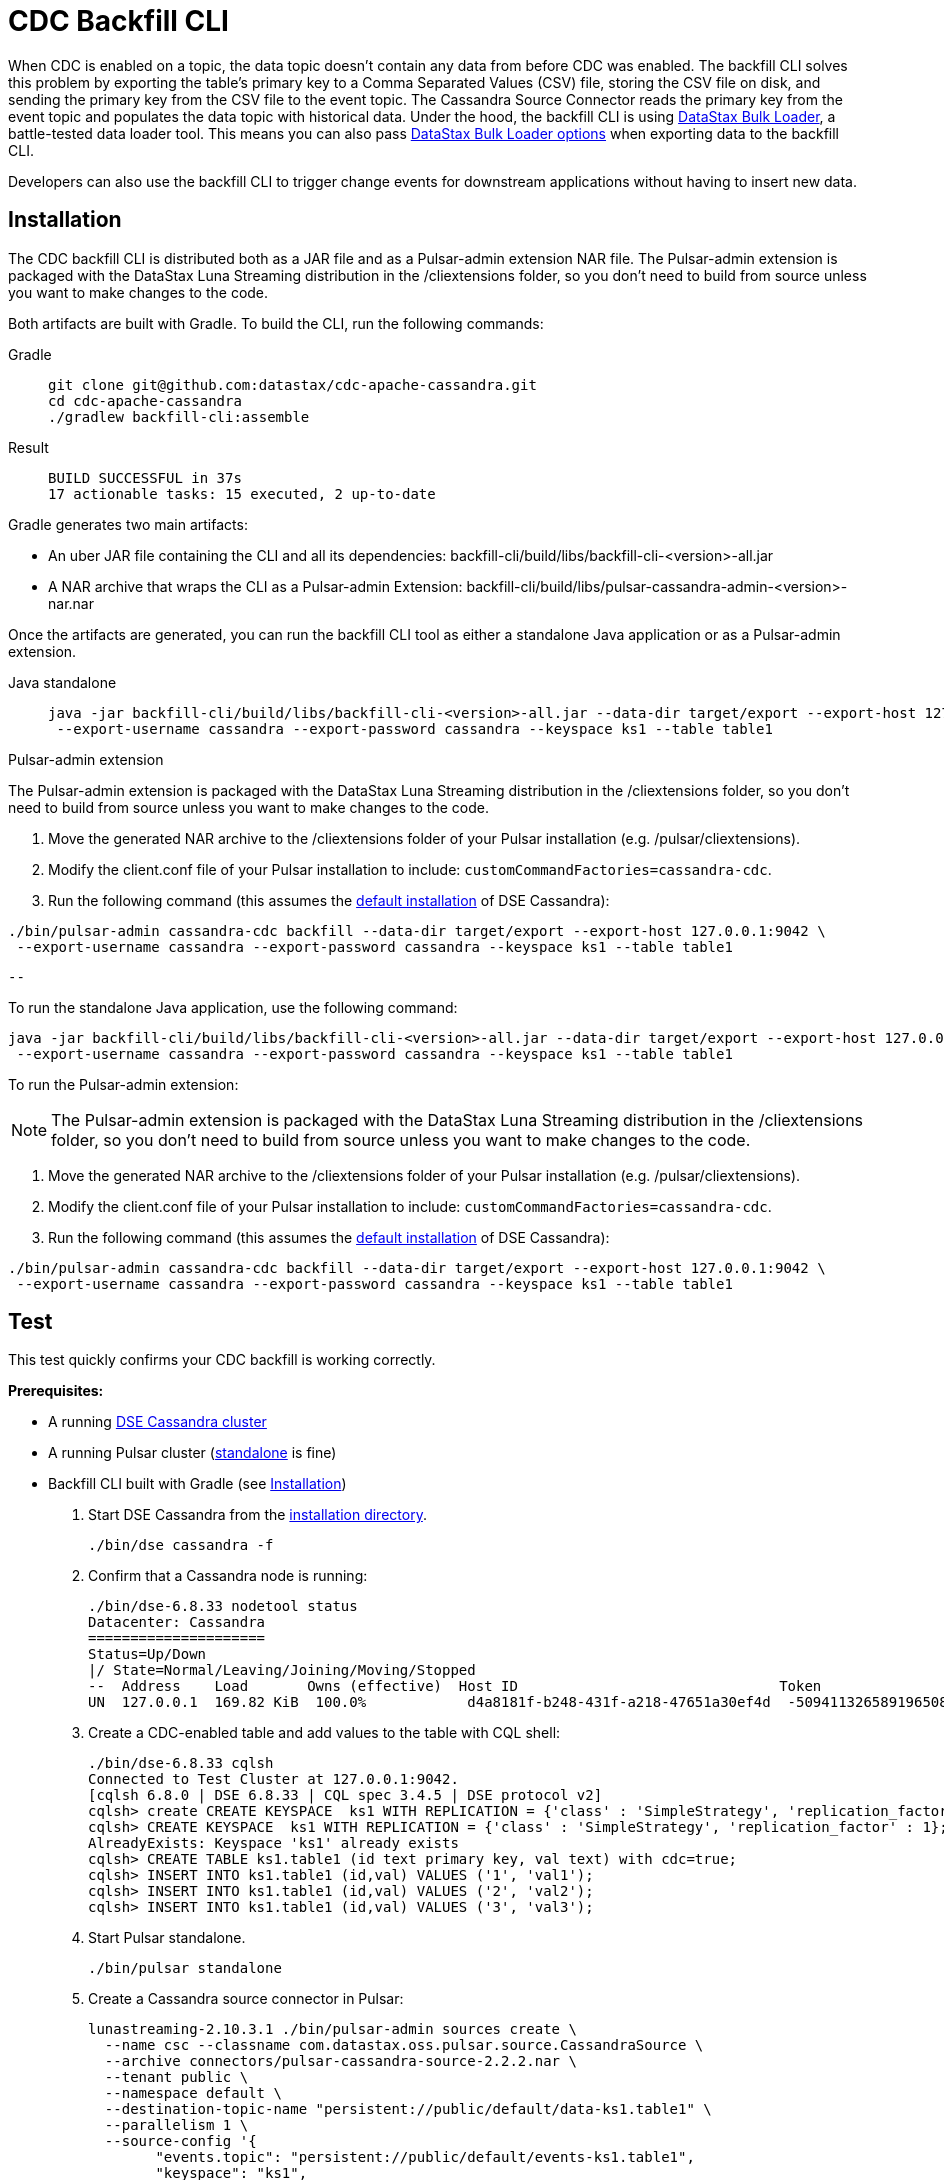 = CDC Backfill CLI

When CDC is enabled on a topic, the data topic doesn't contain any data from before CDC was enabled.
The backfill CLI solves this problem by exporting the table's primary key to a Comma Separated Values (CSV) file, storing the CSV file on disk, and sending the primary key from the CSV file to the event topic.
The Cassandra Source Connector reads the primary key from the event topic and populates the data topic with historical data.
Under the hood, the backfill CLI is using https://docs.datastax.com/en/dsbulk/docs/reference/dsbulkCmd.html[DataStax Bulk Loader], a battle-tested data loader tool. This means you can also pass https://docs.datastax.com/en/dsbulk/docs/reference/commonOptions.html[DataStax Bulk Loader options] when exporting data to the backfill CLI.

Developers can also use the backfill CLI to trigger change events for downstream applications without having to insert new data.

[#install]
== Installation

The CDC backfill CLI is distributed both as a JAR file and as a Pulsar-admin extension NAR file.
The Pulsar-admin extension is packaged with the DataStax Luna Streaming distribution in the /cliextensions folder, so you don't need to build from source unless you want to make changes to the code.

Both artifacts are built with Gradle.
To build the CLI, run the following commands:
[tabs]
====
Gradle::
+
--
[source,bash]
----
git clone git@github.com:datastax/cdc-apache-cassandra.git
cd cdc-apache-cassandra
./gradlew backfill-cli:assemble
----
--
+
Result::
+
--
[source,bash]
----
BUILD SUCCESSFUL in 37s
17 actionable tasks: 15 executed, 2 up-to-date
----
--
====

Gradle generates two main artifacts:

* An uber JAR file containing the CLI and all its dependencies: backfill-cli/build/libs/backfill-cli-<version>-all.jar
* A NAR archive that wraps the CLI as a Pulsar-admin Extension: backfill-cli/build/libs/pulsar-cassandra-admin-<version>-nar.nar

Once the artifacts are generated, you can run the backfill CLI tool as either a standalone Java application or as a Pulsar-admin extension.

[tabs]
====
Java standalone::
+
--
[source,java]
----
java -jar backfill-cli/build/libs/backfill-cli-<version>-all.jar --data-dir target/export --export-host 127.0.0.1:9042 \
 --export-username cassandra --export-password cassandra --keyspace ks1 --table table1
----
--

Pulsar-admin extension::
+
--
[NOTE]
====
The Pulsar-admin extension is packaged with the DataStax Luna Streaming distribution in the /cliextensions folder, so you don't need to build from source unless you want to make changes to the code.
====
. Move the generated NAR archive to the /cliextensions folder of your Pulsar installation (e.g. /pulsar/cliextensions).
. Modify the client.conf file of your Pulsar installation to include: `customCommandFactories=cassandra-cdc`.
. Run the following command (this assumes the https://docs.datastax.com/en/installing/docs/installTARdse.html[default installation] of DSE Cassandra):
[source,bash]
----
./bin/pulsar-admin cassandra-cdc backfill --data-dir target/export --export-host 127.0.0.1:9042 \
 --export-username cassandra --export-password cassandra --keyspace ks1 --table table1
----
----
--
====

To run the standalone Java application, use the following command:
[source,bash]
----
java -jar backfill-cli/build/libs/backfill-cli-<version>-all.jar --data-dir target/export --export-host 127.0.0.1:9042 \
 --export-username cassandra --export-password cassandra --keyspace ks1 --table table1
----

To run the Pulsar-admin extension:
[NOTE]
====
The Pulsar-admin extension is packaged with the DataStax Luna Streaming distribution in the /cliextensions folder, so you don't need to build from source unless you want to make changes to the code.
====
. Move the generated NAR archive to the /cliextensions folder of your Pulsar installation (e.g. /pulsar/cliextensions).
. Modify the client.conf file of your Pulsar installation to include: `customCommandFactories=cassandra-cdc`.
. Run the following command (this assumes the https://docs.datastax.com/en/installing/docs/installTARdse.html[default installation] of DSE Cassandra):
[source,bash]
----
./bin/pulsar-admin cassandra-cdc backfill --data-dir target/export --export-host 127.0.0.1:9042 \
 --export-username cassandra --export-password cassandra --keyspace ks1 --table table1
----

== Test

This test quickly confirms your CDC backfill is working correctly.

*Prerequisites:*

* A running https://docs.datastax.com/en/installing/docs/installTARdse.html[DSE Cassandra cluster]
* A running Pulsar cluster (https://pulsar.apache.org/docs/getting-started-standalone/[standalone] is fine)
* Backfill CLI built with Gradle (see <<install>>)

. Start DSE Cassandra from the https://docs.datastax.com/en/installing/docs/installTARdse.html[installation directory].
+
[source,bash]
----
./bin/dse cassandra -f
----
+
. Confirm that a Cassandra node is running:
+
[source,bash]
----
./bin/dse-6.8.33 nodetool status
Datacenter: Cassandra
=====================
Status=Up/Down
|/ State=Normal/Leaving/Joining/Moving/Stopped
--  Address    Load       Owns (effective)  Host ID                               Token                                    Rack
UN  127.0.0.1  169.82 KiB  100.0%            d4a8181f-b248-431f-a218-47651a30ef4d  -5094113265891965089                     rack1
----

. Create a CDC-enabled table and add values to the table with CQL shell:
+
[source,cql]
----
./bin/dse-6.8.33 cqlsh
Connected to Test Cluster at 127.0.0.1:9042.
[cqlsh 6.8.0 | DSE 6.8.33 | CQL spec 3.4.5 | DSE protocol v2]
cqlsh> create CREATE KEYSPACE  ks1 WITH REPLICATION = {'class' : 'SimpleStrategy', 'replication_factor' : 1};
cqlsh> CREATE KEYSPACE  ks1 WITH REPLICATION = {'class' : 'SimpleStrategy', 'replication_factor' : 1};
AlreadyExists: Keyspace 'ks1' already exists
cqlsh> CREATE TABLE ks1.table1 (id text primary key, val text) with cdc=true;
cqlsh> INSERT INTO ks1.table1 (id,val) VALUES ('1', 'val1');
cqlsh> INSERT INTO ks1.table1 (id,val) VALUES ('2', 'val2');
cqlsh> INSERT INTO ks1.table1 (id,val) VALUES ('3', 'val3');
----
+
. Start Pulsar standalone.
+
[source,bash]
----
./bin/pulsar standalone
----
+
. Create a Cassandra source connector in Pulsar:
+
[source,bash]
----
lunastreaming-2.10.3.1 ./bin/pulsar-admin sources create \
  --name csc --classname com.datastax.oss.pulsar.source.CassandraSource \
  --archive connectors/pulsar-cassandra-source-2.2.2.nar \
  --tenant public \
  --namespace default \
  --destination-topic-name "persistent://public/default/data-ks1.table1" \
  --parallelism 1 \
  --source-config '{
        "events.topic": "persistent://public/default/events-ks1.table1",
        "keyspace": "ks1",
        "table": "table1",
        "contactPoints": "localhost",
        "port": "9042",
    "loadBalancing.localDc": "Cassandra"
  }'

Created successfully
----
+
. Create a consumer subscription on the CDC data topic:
+
[source,bash]
----
./bin/pulsar-client consume -s subsc -n 0 -st auto_consume -p Earliest persistent://public/default/data-ks1.table1
----
+
. Now everything is set up: you have a Cassandra table with pre-existing data, a Pulsar topic with a CDC connector, and a Pulsar consumer subscription.
+
*The moment of truth!*
Run the backfill CLI to hydrate the data topic with the existing data in the Cassandra table:
+
[source,bash]
----
./bin/pulsar-admin cassandra-cdc backfill --data-dir target/export --export-host 127.0.0.1:9042
 --export-username cassandra --export-password cassandra --keyspace ks1 --table table1
----
+
. You will get a lot of output in the console, but the last line should look like this:
+
[source,bash]
----
2023-04-14T11:38:53,421-0400 [main] INFO  com.datastax.oss.cdc.backfill.importer.PulsarImporter - Pulsar Importer Summary: Import status=STATUS_OK, Read mutations from disk=3, Sent mutations=3, Failed mutations=0
----
+
Success!
Your data topic is now populated with the existing data from the Cassandra table.
. Check your Pulsar subscription as well to ensure Pulsar received the change events.
+
.Pulsar consumer subscription output:
[%collapsible]
====
[source,plain]
----
----- got message -----
2023-04-14T11:47:48,652-0400 [main] INFO  org.apache.pulsar.client.impl.schema.AutoConsumeSchema - Configure topic schema \x00\x00\x00\x00\x00\x00\x00\x00 for topic persistent://public/default/data-ks1.table1 : {"key":{"name":"table1","schema":{"type":"record","name":"table1","namespace":"ks1","doc":"Table ks1.table1","fields":[{"name":"id","type":"string"}]},"type":"AVRO","timestamp":0,"properties":{}},"value":{"name":"table1","schema":{"type":"record","name":"table1","namespace":"ks1","doc":"Table ks1.table1","fields":[{"name":"val","type":["null","string"]}]},"type":"AVRO","timestamp":0,"properties":{}}}
2023-04-14T11:47:48,654-0400 [main] INFO  org.apache.pulsar.client.impl.schema.generic.MultiVersionGenericAvroReader - Load schema reader for version(0), schema is : {
  "name": "table1",
  "schema": {
    "type": "record",
    "name": "table1",
    "namespace": "ks1",
    "doc": "Table ks1.table1",
    "fields": [
      {
        "name": "id",
        "type": "string"
      }
    ]
  },
  "type": "AVRO",
  "timestamp": 0,
  "properties": {}
}
2023-04-14T11:47:48,674-0400 [main] INFO  org.apache.pulsar.client.impl.schema.generic.MultiVersionGenericAvroReader - Load schema reader for version(0), schema is : {
  "name": "table1",
  "schema": {
    "type": "record",
    "name": "table1",
    "namespace": "ks1",
    "doc": "Table ks1.table1",
    "fields": [
      {
        "name": "val",
        "type": [
          "null",
          "string"
        ]
      }
    ]
  },
  "type": "AVRO",
  "timestamp": 0,
  "properties": {}
}
key:[AjI=], properties:[writetime=1681487266389000], content:{key={id=2}, value={val=val2}}
----- got message -----
key:[AjM=], properties:[writetime=1681487267244000], content:{key={id=3}, value={val=val3}}
----- got message -----
key:[AjE=], properties:[writetime=1681487267246000], content:{key={id=1}, value={val=val1}}
2023-04-14T11:48:18,905-0400 [pulsar-timer-6-1] INFO  org.apache.pulsar.client.impl.ConsumerStatsRecorderImpl - [persistent://public/default/data-ks1.table1] [subsc] [5759a] Prefetched messages: 0 --- Consume throughput received: 0.05 msgs/s --- 0.00 Mbit/s --- Ack sent rate: 0.05 ack/s --- Failed messages: 0 --- batch messages: 0 ---Failed acks: 0
----
====

Now that you've confirmed the backfill CLI is working, run it manually when you want to backfill data on a CDC-enabled table, or when you need to create events for existing data or upstream applications.

== Parameters reference
.CDC backfill CLI parameters

When running the backfill CLI as a Pulsar-admin extension, all `--pulsar-*` parameters are loaded from the `client.conf` file.

The `--dsbulk-log-dir` is only available when running the backfill CLI as a standalone Java application.

The `--export-dsbulk-option` parameter passes extra parameters to DSBulk.
The relevant DSBulk settings configure the CSV connector and can be found https://github.com/datastax/dsbulk/blob/1.10.x/manual/settings.md#connector.csv[here^].
Shortened option names are not supported.

In both the Pulsar-admin extension and the standalone Java application, C* related configurations are exclusively passed as command line arguments.

[cols=2*,options="header"]
|===
|Parameter
|Description

|--data-dir=PATH
|The directory where data will be exported to and imported from. The
default is a 'data' subdirectory in the current working directory.
The data directory will be created if it does not exist. Tables will
be exported in subdirectories of the data directory specified here;
there will be one subdirectory per keyspace inside the data
directory, then one subdirectory per table inside each keyspace
directory.
|--help, -h
|Displays this help message
|--dsbulk-log-dir=PATH, -l
|The directory where DSBulk should store its logs. The default is a
'logs' subdirectory in the current working directory. This
subdirectory will be created if it does not exist. Each DSBulk
operation will create a subdirectory inside the log directory
specified here. This command is not available in the Pulsar-admin extension.
|--export-bundle=PATH
|The path to a secure connect bundle to connect to the Cassandra
cluster, if that cluster is a DataStax Astra cluster. Options
--export-host and --export-bundle are mutually exclusive.
|--export-consistency=CONSISTENCY
|The consistency level to use when exporting data. The default is
LOCAL_QUORUM.
|--export-max-concurrent-files=NUM\|AUTO
|The maximum number of concurrent files to write to. Must be a positive
number or the special value AUTO. The default is AUTO.
|--export-max-concurrent-queries=NUM\|AUTO
|The maximum number of concurrent queries to execute. Must be a
positive number or the special value AUTO. The default is AUTO.
|--export-splits=NUM\|NC
|The maximum number of token range queries to generate. Use the NC
syntax to specify a multiple of the number of available cores, e.g.
8C = 8 times the number of available cores. The default is 8C. This
is an advanced setting; you should rarely need to modify the default
value.
|--export-dsbulk-option=OPT=VALUE
|An extra DSBulk option to use when exporting. Any valid DSBulk option
can be specified here, and it will be passed as-is to the DSBulk
process. DSBulk options, including driver options, must be passed as
'--long.option.name=<value>'. Short options are not supported. For more DSBulk options, see https://docs.datastax.com/en/dsbulk/docs/reference/commonOptions.html[here].
|--export-host=HOST[:PORT]
|The host name or IP and, optionally, the port of a node from the
Cassandra cluster. If the port is not specified, it will default to
9042. This option can be specified multiple times. Options
--export-host and --export-bundle are mutually exclusive.
|--export-password
|The password to use to authenticate against the origin cluster.
Options --export-username and --export-password must be provided
together, or not at all. Omit the parameter value to be prompted for
the password interactively.
|--export-protocol-version=VERSION
|The protocol version to use to connect to the Cassandra cluster, e.g.
'V4'. If not specified, the driver will negotiate the highest
version supported by both the client and the server.
|--export-username=STRING
|The username to use to authenticate against the origin cluster.
Options --export-username and --export-password must be provided
together, or not at all.
|--keyspace=<keyspace>, -k
|The name of the keyspace where the table to be exported exists
|--max-rows-per-second=PATH
|The maximum number of rows per second to read from the Cassandra
table. Setting this option to any negative value or zero will
disable it. The default is -1.
|--table=<table>, -t
|The name of the table to export data from for cdc back filling
|--version, -v
|Displays version info.
|===

== Client.conf parameters

These parameters are loaded from the `clienf.conf` file of the CDC-enabled Pulsar deployment, or passed as command line arguments in the Java application.
.Client.conf parameters
[cols=2*,options="header"]
|===
|Parameter
|Description
|--events-topic-prefix=<topicPrefix>
|The event topic name prefix. The `<keyspace_name>.<table_name>` is appended to that prefix to build the topic name.
|--pulsar-auth-params=<pulsarAuthParams>
|The Pulsar authentication parameters.
|--pulsar-auth-plugin-class-name=<pulsarAuthPluginClassName>
|The Pulsar authentication plugin class name.
|--pulsar-url=<pulsarServiceUrl>
|The Pulsar broker service URL.
|--pulsar-ssl-provider=<sslProvider>
|The SSL/TLS provider to use.
|--pulsar-ssl-truststore-path=<sslTruststorePath>
|The path to the SSL/TLS truststore file.
|--pulsar-ssl-truststore-password=<sslTruststorePassword>
|The password for the SSL/TLS truststore.
|--pulsar-ssl-truststore-type=<sslTruststoreType>
|The type of the SSL/TLS truststore.
|--pulsar-ssl-keystore-path=<sslKeystorePath>
|The path to the SSL/TLS keystore file.
|--pulsar-ssl-keystore-password=<sslKeystorePassword>
|The password for the SSL/TLS keystore.
|--pulsar-ssl-cipher-suites=<sslCipherSuites>
|Defines one or more cipher suites to use for negotiating the SSL/TLS connection.
|--pulsar-ssl-enabled-protocols=<sslEnabledProtocols>
|Enabled SSL/TLS protocols
|--pulsar-ssl-allow-insecure-connections
|Allows insecure connections to servers whose certificate has not been signed by an approved CA. You should always disable `sslAllowInsecureConnection` in production environments.
|--pulsar-ssl-enable-hostname-verification
|Enable the server hostname verification.
|--pulsar-ssl-tls-trust-certs-path=<tlsTrustCertsFilePath>
|The path to the trusted TLS certificate file.
|--pulsar-ssl-use-key-store-tls
|If TLS is enabled, specifies whether to use KeyStore type as TLS configuration parameter.
|===

== What's next?

